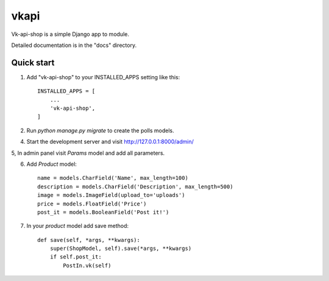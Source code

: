 =====
vkapi
=====

Vk-api-shop is a simple Django app to module.

Detailed documentation is in the "docs" directory.

Quick start
-----------

1. Add "vk-api-shop" to your INSTALLED_APPS setting like this::

    INSTALLED_APPS = [
        ...
        'vk-api-shop',
    ]

2. Run `python manage.py migrate` to create the polls models.

4. Start the development server and visit http://127.0.0.1:8000/admin/

5, In admin panel visit `Params` model and add all parameters.

6. Add `Product` model::

    name = models.CharField('Name', max_length=100)
    description = models.CharField('Description', max_length=500)
    image = models.ImageField(upload_to='uploads')
    price = models.FloatField('Price')
    post_it = models.BooleanField('Post it!')

7. In your `product` model add save method::

        def save(self, *args, **kwargs):
            super(ShopModel, self).save(*args, **kwargs)
            if self.post_it:
                PostIn.vk(self)

